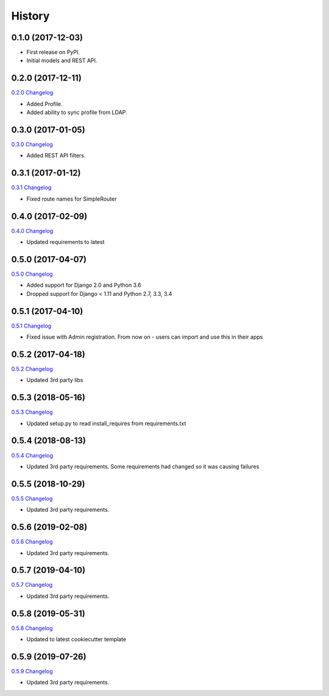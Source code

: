 .. :changelog:

History
-------

0.1.0 (2017-12-03)
++++++++++++++++++

* First release on PyPI.
* Initial models and REST API.

0.2.0 (2017-12-11)
++++++++++++++++++

`0.2.0 Changelog <https://github.com/chopdgd/django-genomix-users/compare/v0.1.0...v0.2.0>`_

* Added Profile.
* Added ability to sync profile from LDAP.

0.3.0 (2017-01-05)
++++++++++++++++++

`0.3.0 Changelog <https://github.com/chopdgd/django-genomix-users/compare/v0.2.0...v0.3.0>`_

* Added REST API filters.

0.3.1 (2017-01-12)
++++++++++++++++++

`0.3.1 Changelog <https://github.com/chopdgd/django-genomix-users/compare/v0.3.0...v0.3.1>`_

* Fixed route names for SimpleRouter

0.4.0 (2017-02-09)
++++++++++++++++++

`0.4.0 Changelog <https://github.com/chopdgd/django-genomix-users/compare/v0.3.1...v0.4.0>`_

* Updated requirements to latest

0.5.0 (2017-04-07)
++++++++++++++++++

`0.5.0 Changelog <https://github.com/chopdgd/django-genomix-users/compare/v0.4.0...v0.5.0>`_

* Added support for Django 2.0 and Python 3.6
* Dropped support for Django < 1.11 and Python 2.7, 3.3, 3.4

0.5.1 (2017-04-10)
++++++++++++++++++

`0.5.1 Changelog <https://github.com/chopdgd/django-genomix-users/compare/v0.5.0...v0.5.1>`_

* Fixed issue with Admin registration.  From now on - users can import and use this in their apps

0.5.2 (2017-04-18)
++++++++++++++++++

`0.5.2 Changelog <https://github.com/chopdgd/django-genomix-users/compare/v0.5.1...v0.5.2>`_

* Updated 3rd party libs


0.5.3 (2018-05-16)
++++++++++++++++++

`0.5.3 Changelog <https://github.com/chopdgd/django-genomix-users/compare/v0.5.2...v0.5.3>`_

* Updated setup.py to read install_requires from requirements.txt


0.5.4 (2018-08-13)
++++++++++++++++++

`0.5.4 Changelog <https://github.com/chopdgd/django-genomix-users/compare/v0.5.3...v0.5.4>`_

* Updated 3rd party requirements. Some requirements had changed so it was causing failures

0.5.5 (2018-10-29)
++++++++++++++++++

`0.5.5 Changelog <https://github.com/chopdgd/django-genomix-users/compare/v0.5.4...v0.5.5>`_

* Updated 3rd party requirements.

0.5.6 (2019-02-08)
++++++++++++++++++

`0.5.6 Changelog <https://github.com/chopdgd/django-genomix-users/compare/v0.5.5...v0.5.6>`_

* Updated 3rd party requirements.

0.5.7 (2019-04-10)
++++++++++++++++++

`0.5.7 Changelog <https://github.com/chopdgd/django-genomix-users/compare/v0.5.6...v0.5.7>`_

* Updated 3rd party requirements.

0.5.8 (2019-05-31)
++++++++++++++++++

`0.5.8 Changelog <https://github.com/chopdgd/django-genomix-users/compare/v0.5.7...v0.5.8>`_

* Updated to latest cookiecutter template

0.5.9 (2019-07-26)
++++++++++++++++++

`0.5.9 Changelog <https://github.com/chopdgd/django-genomix-users/compare/v0.5.8...v0.5.9>`_

* Updated 3rd party requirements.
